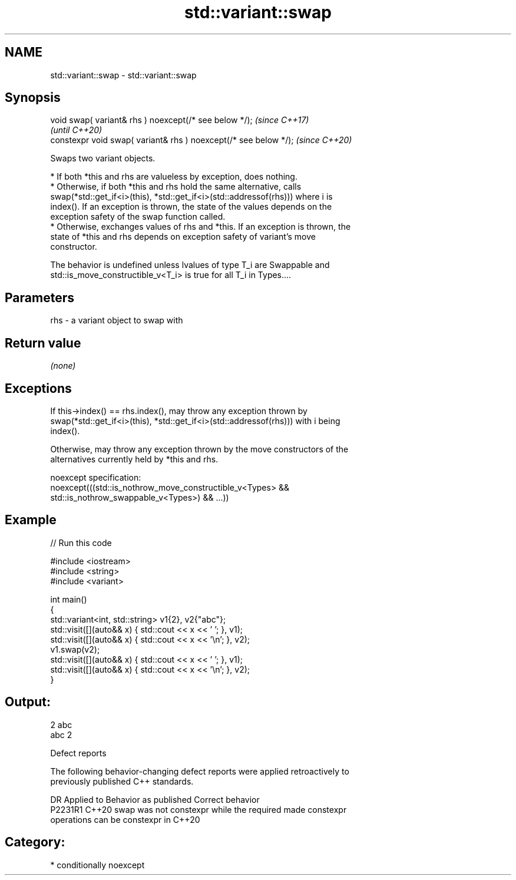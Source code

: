 .TH std::variant::swap 3 "2024.06.10" "http://cppreference.com" "C++ Standard Libary"
.SH NAME
std::variant::swap \- std::variant::swap

.SH Synopsis
   void swap( variant& rhs ) noexcept(/* see below */);            \fI(since C++17)\fP
                                                                   \fI(until C++20)\fP
   constexpr void swap( variant& rhs ) noexcept(/* see below */);  \fI(since C++20)\fP

   Swaps two variant objects.

     * If both *this and rhs are valueless by exception, does nothing.
     * Otherwise, if both *this and rhs hold the same alternative, calls
       swap(*std::get_if<i>(this), *std::get_if<i>(std::addressof(rhs))) where i is
       index(). If an exception is thrown, the state of the values depends on the
       exception safety of the swap function called.
     * Otherwise, exchanges values of rhs and *this. If an exception is thrown, the
       state of *this and rhs depends on exception safety of variant's move
       constructor.

   The behavior is undefined unless lvalues of type T_i are Swappable and
   std::is_move_constructible_v<T_i> is true for all T_i in Types....

.SH Parameters

   rhs - a variant object to swap with

.SH Return value

   \fI(none)\fP

.SH Exceptions

   If this->index() == rhs.index(), may throw any exception thrown by
   swap(*std::get_if<i>(this), *std::get_if<i>(std::addressof(rhs))) with i being
   index().

   Otherwise, may throw any exception thrown by the move constructors of the
   alternatives currently held by *this and rhs.

   noexcept specification:
   noexcept(((std::is_nothrow_move_constructible_v<Types> &&
              std::is_nothrow_swappable_v<Types>) && ...))

.SH Example


// Run this code

 #include <iostream>
 #include <string>
 #include <variant>

 int main()
 {
     std::variant<int, std::string> v1{2}, v2{"abc"};
     std::visit([](auto&& x) { std::cout << x << ' '; }, v1);
     std::visit([](auto&& x) { std::cout << x << '\\n'; }, v2);
     v1.swap(v2);
     std::visit([](auto&& x) { std::cout << x << ' '; }, v1);
     std::visit([](auto&& x) { std::cout << x << '\\n'; }, v2);
 }

.SH Output:

 2 abc
 abc 2

   Defect reports

   The following behavior-changing defect reports were applied retroactively to
   previously published C++ standards.

     DR    Applied to              Behavior as published               Correct behavior
   P2231R1 C++20      swap was not constexpr while the required        made constexpr
                      operations can be constexpr in C++20

.SH Category:
     * conditionally noexcept
